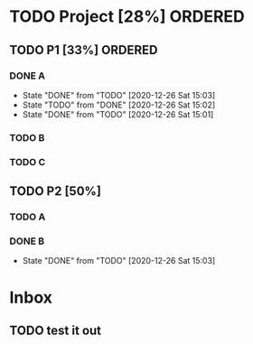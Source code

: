 * TODO Project [28%]                                                :ORDERED:
  :PROPERTIES:
  :ORDERED:  t
  :END:
** TODO P1 [33%]                                                    :ORDERED:
   :PROPERTIES:
   :ORDERED:  t
   :END:
*** DONE A
    CLOSED: [2020-12-26 Sat 15:03]
    - State "DONE"       from "TODO"       [2020-12-26 Sat 15:03]
    - State "TODO"       from "DONE"       [2020-12-26 Sat 15:02]
    - State "DONE"       from "TODO"       [2020-12-26 Sat 15:01]
*** TODO B
*** TODO C
** TODO P2 [50%]
*** TODO A
*** DONE B
    CLOSED: [2020-12-26 Sat 15:03]
    - State "DONE"       from "TODO"       [2020-12-26 Sat 15:03]
* Inbox
** TODO test it out
